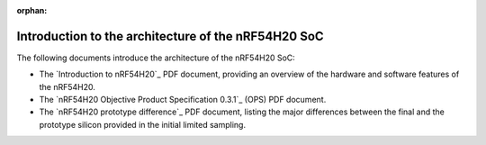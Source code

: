 :orphan:

.. _ug_nrf54h20_architecture_intro:

Introduction to the architecture of the nRF54H20 SoC
####################################################

The following documents introduce the architecture of the nRF54H20 SoC:

* The `Introduction to nRF54H20`_ PDF document, providing an overview of the hardware and software features of the nRF54H20.
* The `nRF54H20 Objective Product Specification 0.3.1`_ (OPS) PDF document.
* The `nRF54H20 prototype difference`_ PDF document, listing the major differences between the final and the prototype silicon provided in the initial limited sampling.
